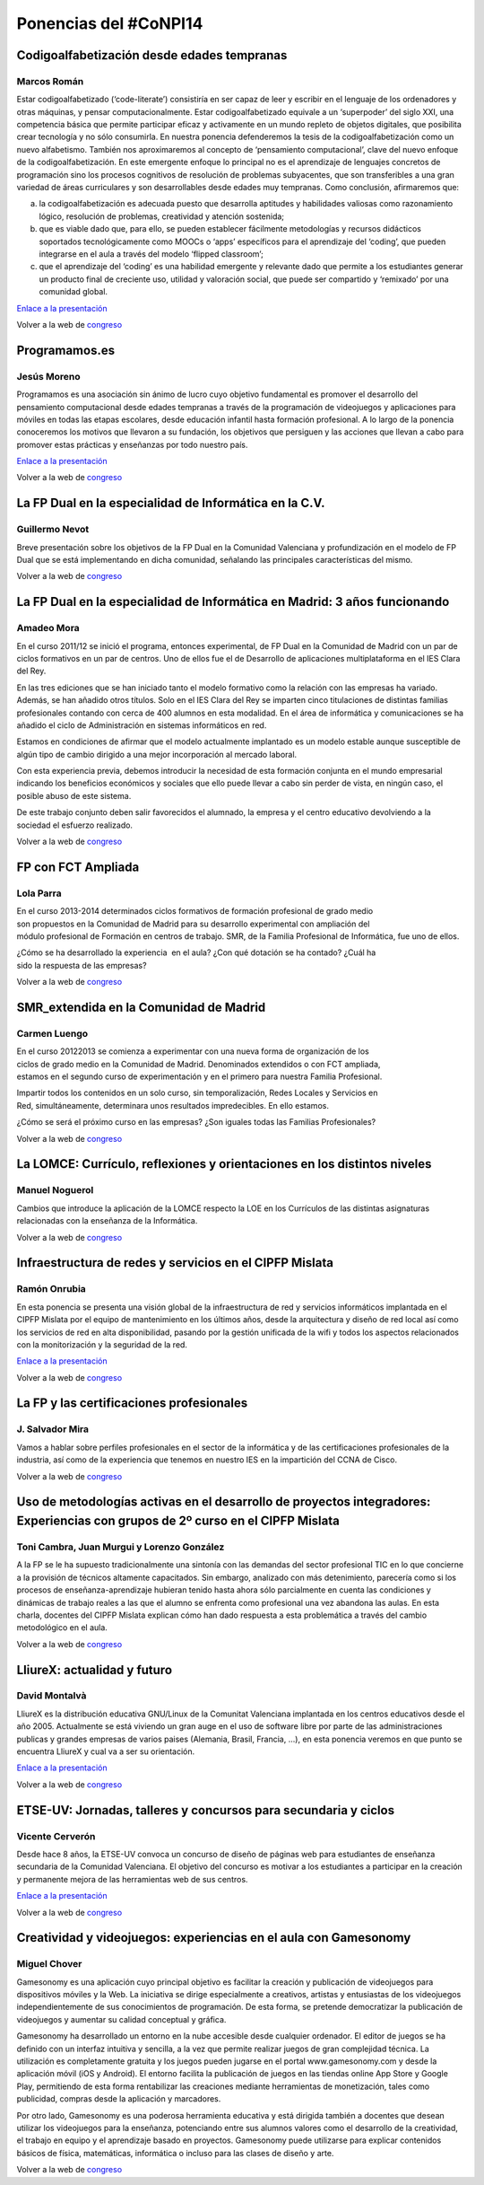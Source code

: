 Ponencias del #CoNPI14
======================

.. _codigoalfabetizacion:

Codigoalfabetización desde edades tempranas
-------------------------------------------

Marcos Román
~~~~~~~~~~~~

Estar codigoalfabetizado (‘code-literate’) consistiría en ser capaz de leer y escribir en el lenguaje de los ordenadores y otras máquinas, y pensar computacionalmente. Estar codigoalfabetizado equivale a un ‘superpoder’ del siglo XXI, una competencia básica que permite participar eficaz y activamente en un mundo repleto de objetos digitales, que posibilita crear tecnología y no sólo consumirla. 
En nuestra ponencia defenderemos la tesis de la codigoalfabetización como un nuevo alfabetismo. También nos aproximaremos al concepto de ‘pensamiento computacional’, clave del nuevo enfoque de la codigoalfabetización. En este emergente enfoque lo principal no es el aprendizaje de lenguajes concretos de programación sino los procesos cognitivos de resolución de problemas subyacentes, que son transferibles a una gran variedad de áreas curriculares y son desarrollables desde edades muy tempranas.
Como conclusión, afirmaremos que:

a) la codigoalfabetización es adecuada puesto que desarrolla aptitudes y habilidades valiosas como razonamiento lógico, resolución de problemas, creatividad y atención sostenida;
b) que es viable dado que, para ello, se pueden establecer fácilmente metodologías y recursos didácticos soportados tecnológicamente como MOOCs o ‘apps’ específicos para el aprendizaje del ‘coding’, que pueden integrarse en el aula a través del modelo ‘flipped classroom’;
c) que el aprendizaje del ‘coding’ es una habilidad emergente y relevante dado que permite a los estudiantes generar un producto final de creciente uso, utilidad y valoración social, que puede ser compartido y ‘remixado’ por una comunidad global.

`Enlace a la presentación <http://prezi.com/k9tv62yqdpq4/codigoalfabetizacion-desde-edades-tempranas/>`_

Volver a la web de congreso_

.. _programamos:

Programamos.es
--------------

Jesús Moreno
~~~~~~~~~~~~

Programamos es una asociación sin ánimo de lucro cuyo objetivo fundamental es promover el desarrollo del pensamiento computacional desde edades tempranas a través de la programación de videojuegos y aplicaciones para móviles en todas las etapas escolares, desde educación infantil hasta formación profesional.  A lo largo de la ponencia conoceremos los motivos que llevaron a su fundación, los objetivos que persiguen y las acciones que llevan a cabo para promover estas prácticas y enseñanzas por todo nuestro país.

`Enlace a la presentación <http://www.slideshare.net/programamos/el-proyecto-programamos-conpi14>`_

Volver a la web de congreso_

.. _fp-dual-informatica-cv:

La FP Dual en la especialidad de Informática en la C.V.
-------------------------------------------------------

Guillermo Nevot
~~~~~~~~~~~~~~~

Breve presentación sobre los objetivos de la FP Dual en la Comunidad Valenciana y profundización en el modelo de FP Dual que se está implementando en dicha comunidad, señalando las principales características del mismo.

Volver a la web de congreso_

.. _fp-dual-informatica-madrid:

La FP Dual en la especialidad de Informática en Madrid: 3 años funcionando
--------------------------------------------------------------------------

Amadeo Mora
~~~~~~~~~~~

En el curso 2011/12 se inició el programa, entonces experimental, de FP Dual en la Comunidad de Madrid con un par de ciclos formativos en un par de centros. Uno de ellos fue el de Desarrollo de aplicaciones multiplataforma en el IES Clara del Rey.

En las tres ediciones que se han iniciado tanto el modelo formativo como la relación con las empresas ha variado. Además, se han añadido otros títulos. Solo en el IES Clara del Rey se imparten cinco titulaciones de distintas familias profesionales contando con cerca de 400 alumnos en esta modalidad. En el área de informática y comunicaciones se ha añadido el ciclo de Administración en sistemas informáticos en red.

Estamos en condiciones de afirmar que el modelo actualmente implantado es un modelo estable aunque susceptible de algún tipo de cambio dirigido a una mejor incorporación al mercado laboral.

Con esta experiencia previa, debemos introducir la necesidad de esta formación conjunta en el mundo empresarial indicando los beneficios económicos y sociales que ello puede llevar a cabo sin perder de vista, en ningún caso, el posible abuso de este sistema.

De este trabajo conjunto deben salir favorecidos el alumnado, la empresa y el centro educativo devolviendo a la sociedad el esfuerzo realizado.

Volver a la web de congreso_

.. _fct-ampliada:

FP con FCT Ampliada
-------------------

Lola Parra
~~~~~~~~~~

En el curso 2013-­2014 determinados ciclos formativos de formación profesional de grado medio son propuestos en la Comunidad de Madrid para su desarrollo experimental con ampliación del módulo profesional de Formación en centros de trabajo. SMR, de la Familia Profesional de
Informática, fue uno de ellos.

¿Cómo se ha desarrollado la experiencia  en el aula? ¿Con qué dotación se ha contado? ¿Cuál ha sido la respuesta de las empresas?

Volver a la web de congreso_

SMR_extendida en la Comunidad de Madrid
---------------------------------------

Carmen Luengo
~~~~~~~~~~~~~

En el curso 2012­2013 se comienza a experimentar con una nueva forma de organización de los ciclos de grado medio en la Comunidad de Madrid. Denominados extendidos o con FCT ampliada, estamos en el segundo curso de experimentación y en el primero para nuestra Familia Profesional.

Impartir todos los contenidos en un solo curso, sin temporalización, Redes Locales y Servicios en Red, simultáneamente, determinara unos resultados impredecibles. En ello estamos.

¿Cómo se será el próximo curso en las empresas? ¿Son iguales todas las Familias Profesionales?

Volver a la web de congreso_

.. _lomce:

La LOMCE: Currículo, reflexiones y orientaciones en los distintos niveles
-------------------------------------------------------------------------

Manuel Noguerol
~~~~~~~~~~~~~~~

Cambios que introduce la aplicación de la LOMCE respecto la LOE en los Currículos de las distintas asignaturas relacionadas con la enseñanza de la Informática.

Volver a la web de congreso_

.. _experiencias:

Infraestructura de redes y servicios en el CIPFP Mislata
--------------------------------------------------------

Ramón Onrubia
~~~~~~~~~~~~~

En esta ponencia se presenta una visión global de la infraestructura de red y servicios informáticos implantada en el CIPFP Mislata por el equipo de mantenimiento en los últimos años, desde la arquitectura y diseño de red local así como los servicios de red en alta disponibilidad, pasando por la gestión unificada de la wifi y todos los aspectos relacionados con la monitorización y la seguridad de la red.

`Enlace a la presentación <http://congreso.profesoresinformatica.es/files/Infraestructura_red_y_servicios_CIPFP_Mislata.pdf>`_

Volver a la web de congreso_

La FP y las certificaciones profesionales
-----------------------------------------

J. Salvador Mira
~~~~~~~~~~~~~~~~

Vamos a hablar sobre perfiles profesionales en el sector de la informática y de las certificaciones profesionales de la industria, así como de la experiencia que tenemos en nuestro IES en la impartición del CCNA de Cisco.

Volver a la web de congreso_

.. _metodologia:

Uso de metodologías activas en el desarrollo de proyectos integradores: Experiencias con grupos de 2º curso en el CIPFP Mislata
-------------------------------------------------------------------------------------------------------------------------------

Toni Cambra, Juan Murgui y Lorenzo González
~~~~~~~~~~~~~~~~~~~~~~~~~~~~~~~~~~~~~~~~~~~

A la FP se le ha supuesto tradicionalmente una sintonía con las demandas del sector profesional TIC en lo que concierne a la provisión de técnicos altamente capacitados. Sin embargo, analizado con más detenimiento, parecería como si los procesos de enseñanza-aprendizaje hubieran tenido hasta ahora sólo parcialmente en cuenta las condiciones y dinámicas de trabajo reales a las que el alumno se enfrenta como profesional una vez abandona las aulas. En esta charla, docentes del CIPFP Mislata explican cómo han dado respuesta a esta problemática a través del cambio metodológico en el aula.

Volver a la web de congreso_

.. _talleres-lliurex:

LliureX: actualidad y futuro
----------------------------

David Montalvà
~~~~~~~~~~~~~~

LliureX es la distribución educativa GNU/Linux de la Comunitat Valenciana implantada en los centros educativos desde el año 2005. Actualmente se está viviendo un gran auge en el uso de software libre por parte de las administraciones publicas y grandes empresas de varios paises (Alemania, Brasil, Francia, ...), en esta ponencia veremos en que punto se encuentra LliureX y cual va a ser su orientación.

`Enlace a la presentación <http://congreso.profesoresinformatica.es/files/LliureX_presente_y_futuro.pdf>`_

Volver a la web de congreso_

.. _talleres-etse:

ETSE-UV: Jornadas, talleres y concursos para secundaria y ciclos
----------------------------------------------------------------

Vicente Cerverón
~~~~~~~~~~~~~~~~

Desde hace 8 años, la ETSE-UV convoca un concurso de diseño de páginas web para estudiantes de enseñanza secundaria d­e la Comunidad Valenciana. El objetivo del concurso es motivar a los estudiantes a participar en la creación y permanente mejora de las herramientas web de sus centros.

`Enlace a la presentación <http://congreso.profesoresinformatica.es/files/presentacion_ETSEUV_CoNPI14.pdf>`_

Volver a la web de congreso_

.. _talleres-gamesonomy:

Creatividad y videojuegos: experiencias en el aula con Gamesonomy
-----------------------------------------------------------------

Miguel Chover
~~~~~~~~~~~~~

Gamesonomy es una aplicación cuyo principal objetivo es facilitar la creación y publicación de videojuegos para dispositivos móviles y la Web. La iniciativa se dirige especialmente a creativos, artistas y entusiastas de los videojuegos independientemente de sus conocimientos de programación. De esta forma, se pretende democratizar la publicación de videojuegos y aumentar su calidad conceptual y gráfica. 

Gamesonomy ha desarrollado un entorno en la nube accesible desde cualquier ordenador. El editor de juegos se ha definido con un interfaz intuitiva y sencilla, a la vez que permite realizar juegos de gran complejidad técnica. La utilización es completamente gratuita y los juegos pueden jugarse en el portal www.gamesonomy.com y desde la aplicación móvil (iOS y Android). El entorno facilita la publicación de juegos en las tiendas online App Store y Google Play, permitiendo de esta forma rentabilizar las creaciones mediante herramientas de monetización, tales como publicidad, compras desde la aplicación y marcadores. 

Por otro lado, Gamesonomy es una poderosa herramienta educativa y está dirigida también a docentes que desean utilizar los videojuegos para la enseñanza, potenciando entre sus alumnos valores como el desarrollo de la creatividad, el trabajo en equipo y el aprendizaje basado en proyectos. Gamesonomy puede utilizarse para explicar contenidos básicos de física, matemáticas, informática o incluso para las clases de diseño y arte.

Volver a la web de congreso_

.. _congreso: http://congreso.profesoresinformatica.es/
